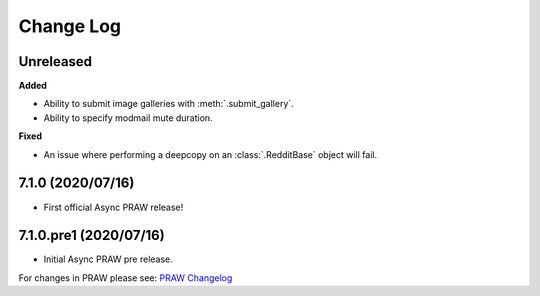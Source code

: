 Change Log
==========

Unreleased
----------

**Added**

* Ability to submit image galleries with :meth:`.submit_gallery`.
* Ability to specify modmail mute duration.

**Fixed**

* An issue where performing a deepcopy on an :class:`.RedditBase` object will fail.

7.1.0 (2020/07/16)
------------------

* First official Async PRAW release!


7.1.0.pre1 (2020/07/16)
-----------------------

* Initial Async PRAW pre release.


For changes in PRAW please see: `PRAW Changelog
<https://praw.readthedocs.io/en/latest/pages/changelog.html>`_
